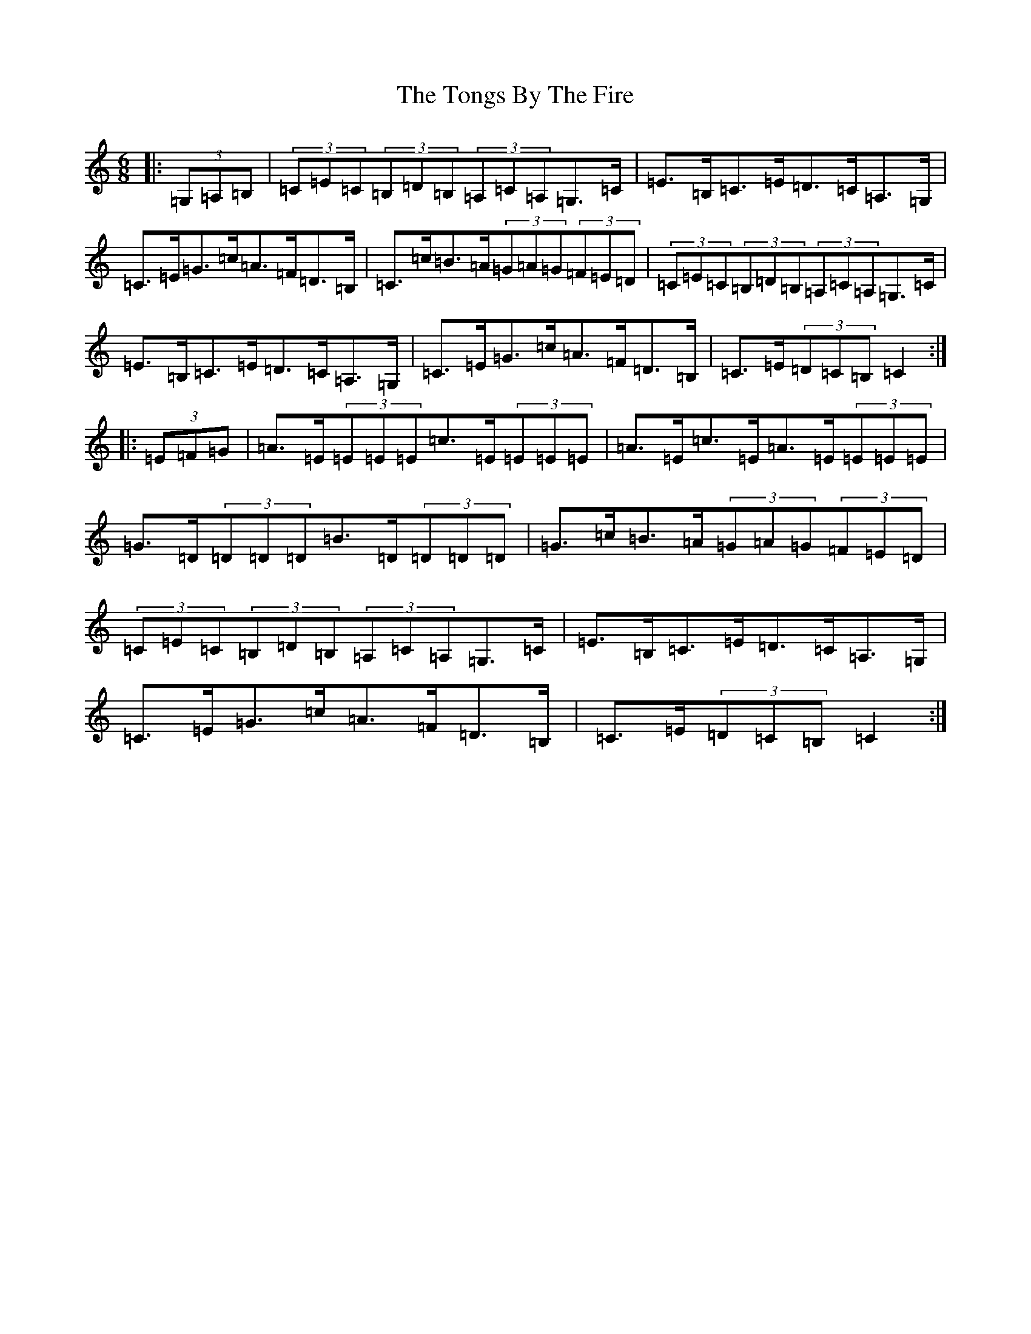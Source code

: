 X: 17568
T: Tongs By The Fire, The
S: https://thesession.org/tunes/1569#setting29403
Z: G Major
R: jig
M: 6/8
L: 1/8
K: C Major
|:(3=G,=A,=B,|(3=C=E=C(3=B,=D=B,(3=A,=C=A,=G,>=C|=E>=B,=C>=E=D>=C=A,>=G,|=C>=E=G>=c=A>=F=D>=B,|=C>=c=B>=A(3=G=A=G(3=F=E=D|(3=C=E=C(3=B,=D=B,(3=A,=C=A,=G,>=C|=E>=B,=C>=E=D>=C=A,>=G,|=C>=E=G>=c=A>=F=D>=B,|=C>=E(3=D=C=B,=C2:||:(3=E=F=G|=A>=E(3=E=E=E=c>=E(3=E=E=E|=A>=E=c>=E=A>=E(3=E=E=E|=G>=D(3=D=D=D=B>=D(3=D=D=D|=G>=c=B>=A(3=G=A=G(3=F=E=D|(3=C=E=C(3=B,=D=B,(3=A,=C=A,=G,>=C|=E>=B,=C>=E=D>=C=A,>=G,|=C>=E=G>=c=A>=F=D>=B,|=C>=E(3=D=C=B,=C2:|